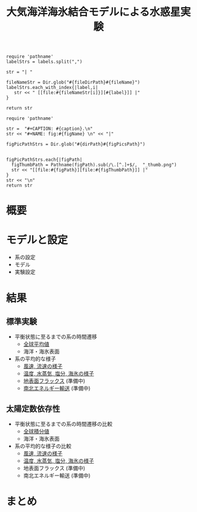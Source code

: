 #+TITLE: 大気海洋海氷結合モデルによる水惑星実験
#+AUTOHR: 河合 佑太
#+LANGUAGE: ja
#+OPTIONS: H:2 ^:{}
#+HTML_MATHJAX: align:"left" mathml:t path:"http://cdn.mathjax.org/mathjax/latest/MathJax.js?config=TeX-AMS_HTML"></SCRIPT>
#+HTML_HEAD: <link rel="stylesheet" type="text/css" href="./../org.css" />
#+LaTeX_HEADER: \usepackage{natbib}

#+NAME: create_link
#+BEGIN_SRC ruby :: result value raw :exports none :var labels="hoge1,hoge2,hoge3" :var fileName="exp_Ah1e{3,4,5}Pl341L60/config.nml" :var fileDirPath="./expdata_inhomoFluid/"
  require 'pathname'
  labelStrs = labels.split(",")

  str = "| "

  fileNameStr = Dir.glob("#{fileDirPath}#{fileName}")
  labelStrs.each_with_index{|label,i|
     str << " [[file:#{fileNameStr[i]}][#{label}]] |"
  }

  return str
#+END_SRC

#+NAME: create_FigsTable
#+BEGIN_SRC ruby ::results value raw :exports none :var caption="ほほげほげ" :var figPicsPath="hoge{1,2}.png" :var dirPath="./expdata_inhomoFluid/common/" :var figName="hoge"
    require 'pathname'

    str =  "#+CAPTION: #{caption}.\n" 
    str << "#+NAME: fig:#{figName} \n" << "|"

    figPicPathStrs = Dir.glob("#{dirPath}#{figPicsPath}")
    

    figPicPathStrs.each{|figPath|
      figThumbPath = Pathname(figPath).sub(/\.[^.]+$/,  "_thumb.png")
      str << "[[file:#{figPath}][file:#{figThumbPath}]] |" 
    }
    str << "\n"
    return str
#+END_SRC

* 概要

# 水惑星設定の大気海洋海氷結合系において実現される気候状態の探索に向けて, ここでは現在地球に対応するパラメータを
# 用いて結合系による水惑星実験を実施する. 本数値実験は, 水惑星の気候の太陽定数依存性を調べる際の標準実験である. 

* モデルと設定

- 系の設定
- モデル
- 実験設定

* 結果

** 標準実験

- 平衡状態に至るまでの系の時間遷移
 - [[./Exp_APECoupledAOGCMSeaice_result_transit_glmean.html][全球平均値]]
 - 海洋・海氷表面
 
- 系の平均的な様子
 - [[./Exp_APECoupledAOGCMSeaice_result_velocity.html][風速, 流速の様子]]
 - [[./Exp_APECoupledAOGCMSeaice_result_tempEtc.html][温度, 水蒸気, 塩分, 海氷の様子]]
 - [[./Exp_APECoupledAOGCMSeaice_result_surfFlux.html][地表面フラックス]] (準備中)
 - [[./Exp_APECoupledAOGCMSeaice_result_energyTrans.html][南北エネルギー輸送]] (準備中)

** 太陽定数依存性

- 平衡状態に至るまでの系の時間遷移の比較
 - [[./Exp_APECoupledAOGCMSeaice_Sdepend_result_transit_glmean.html][全球積分値]]
 - 海洋・海氷表面

- 系の平均的な様子の比較
 - [[./Exp_APECoupledAOGCMSeaice_Sdepend_result_velocity.html][風速, 流速の様子]]
 - [[./Exp_APECoupledAOGCMSeaice_Sdepend_result_tempEtc.html][温度, 水蒸気, 塩分, 海氷の様子]]
 - 地表面フラックス (準備中)
 - 南北エネルギー輸送 (準備中)

* まとめ
